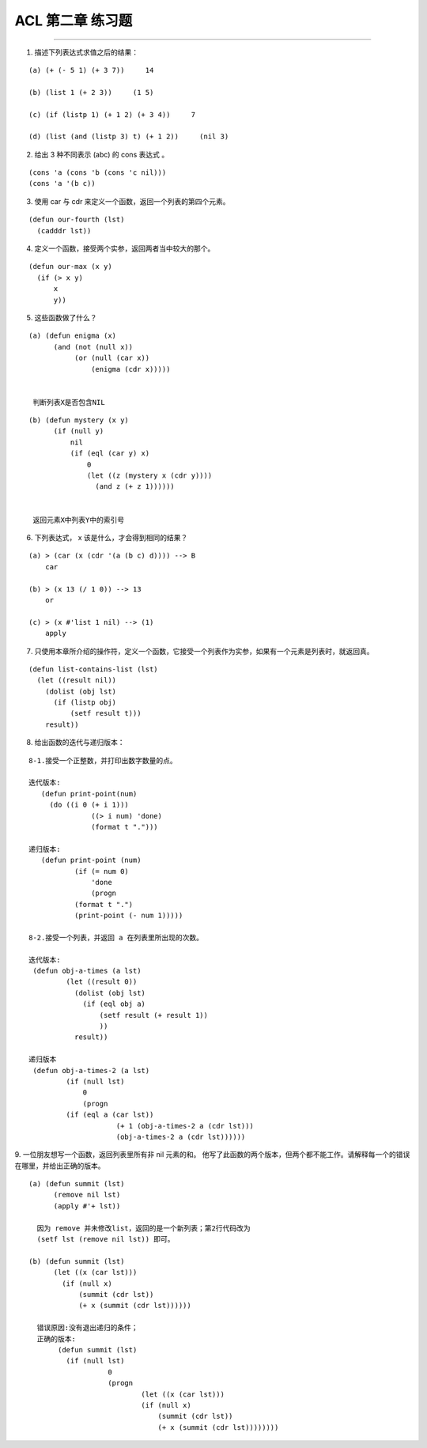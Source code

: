 ACL 第二章 练习题
====================
~~~~~~~~~~~~~~~~~~~~~~~~~~~~~~~~~~~~~~~~~~~~~~

1. 描述下列表达式求值之后的结果：

::

   (a) (+ (- 5 1) (+ 3 7))     14

   (b) (list 1 (+ 2 3))     (1 5)

   (c) (if (listp 1) (+ 1 2) (+ 3 4))     7

   (d) (list (and (listp 3) t) (+ 1 2))     (nil 3)


2. 给出 3 种不同表示 (abc) 的 cons 表达式 。

::

   (cons 'a (cons 'b (cons 'c nil)))
   (cons 'a '(b c))


3. 使用 car 与 cdr 来定义一个函数，返回一个列表的第四个元素。

::

   (defun our-fourth (lst)
     (cadddr lst))


4. 定义一个函数，接受两个实参，返回两者当中较大的那个。

::

  (defun our-max (x y)
    (if (> x y)
        x
        y))

     
5. 这些函数做了什么？

:: 

  (a) (defun enigma (x)
        (and (not (null x))
             (or (null (car x))
                 (enigma (cdr x)))))


   判断列表X是否包含NIL

::

  (b) (defun mystery (x y)
        (if (null y)
            nil
            (if (eql (car y) x)
                0
                (let ((z (mystery x (cdr y))))
                  (and z (+ z 1))))))


   返回元素X中列表Y中的索引号


6. 下列表达式， x 该是什么，才会得到相同的结果？

::

  (a) > (car (x (cdr '(a (b c) d)))) --> B
      car

  (b) > (x 13 (/ 1 0)) --> 13
      or

  (c) > (x #'list 1 nil) --> (1)
      apply


7. 只使用本章所介绍的操作符，定义一个函数，它接受一个列表作为实参，如果有一个元素是列表时，就返回真。

::

  (defun list-contains-list (lst)
    (let ((result nil))
      (dolist (obj lst)
        (if (listp obj)
	    (setf result t)))
      result))


8. 给出函数的迭代与递归版本：

::

  8-1.接受一个正整数，并打印出数字数量的点。

  迭代版本:
     (defun print-point(num)
       (do ((i 0 (+ i 1)))
	         ((> i num) 'done)
	         (format t ".")))

  递归版本:
     (defun print-point (num)
	     (if (= num 0)
	         'done
	         (progn
             (format t ".")
             (print-point (- num 1)))))

  8-2.接受一个列表，并返回 a 在列表里所出现的次数。

  迭代版本:
   (defun obj-a-times (a lst)
	   (let ((result 0))
	     (dolist (obj lst)
	       (if (eql obj a)
		   (setf result (+ result 1))
		   ))
	     result))
	 
  递归版本
   (defun obj-a-times-2 (a lst)
	   (if (null lst)
	       0
	       (progn
           (if (eql a (car lst))
		       (+ 1 (obj-a-times-2 a (cdr lst)))
		       (obj-a-times-2 a (cdr lst))))))

	
9. 一位朋友想写一个函数，返回列表里所有非 nil 元素的和。
他写了此函数的两个版本，但两个都不能工作。请解释每一个的错误在哪里，并给出正确的版本。

::

  (a) (defun summit (lst)
        (remove nil lst)
        (apply #'+ lst))

    因为 remove 并未修改list，返回的是一个新列表；第2行代码改为
    (setf lst (remove nil lst)) 即可。
    
  (b) (defun summit (lst)
        (let ((x (car lst)))
          (if (null x)
              (summit (cdr lst))
              (+ x (summit (cdr lst))))))

    错误原因:没有退出递归的条件；
    正确的版本:
         (defun summit (lst)
           (if (null lst)
	             0
	             (progn 
		             (let ((x (car lst)))
		             (if (null x)
		                 (summit (cdr lst))
		                 (+ x (summit (cdr lst))))))))
